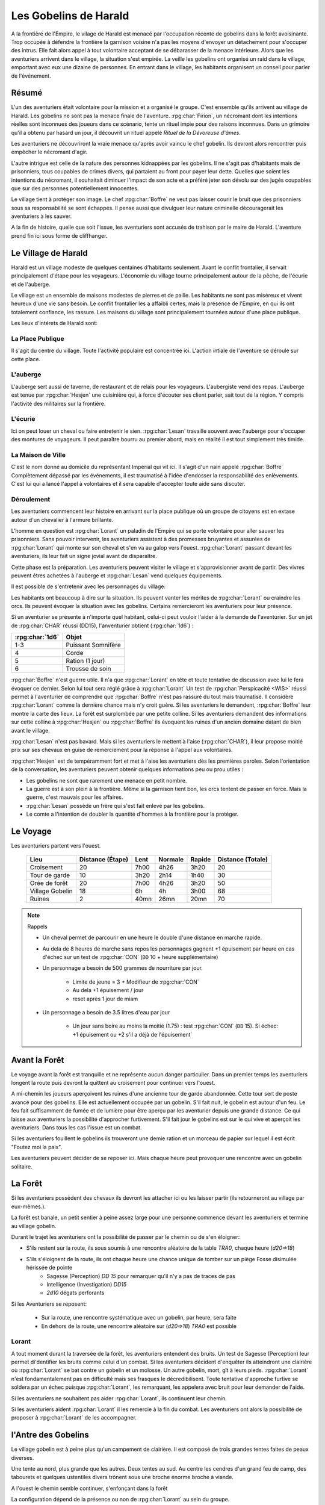 ######################
Les Gobelins de Harald
######################

.. rpg:ruleset:: Dungeons & Dragons 5
   :noindex:

A la frontière de l'Empire, le vilage de Harald est menacé par l'occupation récente de gobelins dans la forêt avoisinante.
Trop occupée à défendre la frontière la garnison voisine n'a pas les moyens d'envoyer un détachement pour s'occuper des intrus.
Elle fait alors appel à tout volontaire acceptant de se débarasser de la menace intérieure.
Alors que les aventuriers arrivent dans le village, la situation s'est empirée.
La veille les gobelins ont organisé un raid dans le village, emportant avec eux une dizaine de personnes.
En entrant dans le village, les habitants organisent un conseil pour parler de l'événement.

Résumé
======

L'un des aventuriers était volontaire pour la mission et a organisé le groupe.
C'est ensemble qu'ils arrivent au village de Harald.
Les gobelins ne sont pas la menace finale de l'aventure.
:rpg:char:`Firion`, un nécromant dont les intentions réelles sont inconnues des joueurs dans ce scénario, tente un rituel impie pour des raisons inconnues.
Dans un grimoire qu'il a obtenu par hasard un jour, il découvrit un rituel appelé *Rituel de la Dévoreuse d'âmes*.

Les aventuriers ne découvriront la vraie menace qu'après avoir vaincu le chef gobelin.
Ils devront alors rencontrer puis empêcher le nécromant d'agir.

L'autre intrigue est celle de la nature des personnes kidnappées par les gobelins.
Il ne s'agit pas d'habitants mais de prisonniers, tous coupables de crimes divers, qui partaient au front pour payer leur dette.
Quelles que soient les intentions du nécromant, il souhaitait diminuer l'impact de son acte et a préféré jeter son dévolu sur des jugés coupables que sur des personnes potentiellement innocentes.

Le village tient à protéger son image.
Le chef :rpg:char:`Boffre` ne veut pas laisser courir le bruit que des prisonniers sous sa responsabilité se sont échappés.
Il pense aussi que divulguer leur nature criminelle découragerait les aventuriers à les sauver.

A la fin de histoire, quelle que soit l'issue, les aventuriers sont accusés de trahison par le maire de Harald.
L'aventure prend fin ici sous forme de cliffhanger.

Le Village de Harald
====================

Harald est un village modeste de quelques centaines d'habitants seulement.
Avant le conflit frontalier, il servait principalement d'étape pour les voyageurs.
L'économie du village tourne principalement autour de la pêche, de l'écurie et de l'auberge.

Le village est un ensemble de maisons modestes de pierres et de paille.
Les habitants ne sont pas miséreux et vivent heureux d'une vie sans besoin.
Le conflit frontalier les a affaibli certes, mais la présence de l'Empire, en qui ils ont totalement confiance, les rassure.
Les maisons du village sont principalement tournées autour d'une place publique.

Les lieux d'intérets de Harald sont:

La Place Publique
-----------------

Il s'agit du centre du village.
Toute l'activité populaire est concentrée ici.
L'action intiale de l'aventure se déroule sur cette place.

L'auberge
---------

L'auberge sert aussi de taverne, de restaurant et de relais pour les voyageurs.
L'aubergiste vend des repas.
L'auberge est tenue par :rpg:char:`Hesjen` une cuisinière qui, à force d'écouter ses client parler, sait tout de la région.
Y compris l'activité des militaires sur la frontière.

L'écurie
--------

Ici on peut louer un cheval ou faire entretenir le sien.
:rpg:char:`Lesan` travaille souvent avec l'auberge pour s'occuper des montures de voyageurs.
Il peut paraître bourru au premier abord, mais en réalité il est tout simplement très timide.

La Maison de Ville
------------------

C'est le nom donné au domicile du représentant Impérial qui vit ici.
Il s'agit d'un nain appelé :rpg:char:`Boffre`
Complètement dépassé par les événements, il est traumatisé à l'idée d'endosser la responsabilité des enlèvements.
C'est lui qui a lancé l'appel à volontaires et il sera capable d'accepter toute aide sans discuter.

Déroulement
-----------

Les aventuriers commencent leur histoire en arrivant sur la place publique où un groupe de citoyens est en extase autour d'un chevalier à l'armure brillante.

L'homme en question est :rpg:char:`Lorant` un paladin de l'Empire qui se porte volontaire pour aller sauver les prisonniers.
Sans pouvoir intervenir, les aventuriers assistent à des promesses bruyantes et assurées de :rpg:char:`Lorant` qui monte sur son cheval et s'en va au galop vers l'ouest.
:rpg:char:`Lorant` passant devant les aventuriers, ils leur fait un signe jovial avant de disparaître.

Cette phase est la préparation.
Les aventuriers peuvent visiter le village et s'approvisionner avant de partir.
Des vivres peuvent êtres achetées à l'auberge et :rpg:char:`Lesan` vend quelques équipements.

Il est possible de s'entretenir avec les personnages du village:

Les habitants ont beaucoup à dire sur la situation.
Ils peuvent vanter les mérites de :rpg:char:`Lorant` ou craindre les orcs.
Ils peuvent évoquer la situation avec les gobelins.
Certains remercieront les aventuriers pour leur présence.

Si un aventurier se présente à n'importe quel habitant, celui-ci peut vouloir l'aider à la demande de l'aventurier.
Sur un jet de :rpg:char:`CHAR` réussi (DD15), l'anventurier obtient (:rpg:char:`1d6`) :

+-----------------+--------------------+
| :rpg:char:`1d6` |              Objet |
+=================+====================+
|             1-3 | Puissant Somnifère |
+-----------------+--------------------+
|               4 |              Corde |
+-----------------+--------------------+
|               5 |    Ration (1 jour) |
+-----------------+--------------------+
|               6 |    Trousse de soin |
+-----------------+--------------------+

:rpg:char:`Boffre` n'est guerre utile.
Il n'a que :rpg:char:`Lorant` en tête et toute tentative de discussion avec lui le fera évoquer ce dernier.
Selon lui tout sera réglé grâce à :rpg:char:`Lorant`
Un test de :rpg:char:`Perspicacité <WIS>` réussi permet à l'aventurier de comprendre que :rpg:char:`Boffre` n'est pas rassuré du tout mais traumatisé.
Il considère :rpg:char:`Lorant` comme la dernière chance mais n'y croit guère.
Si les aventuriers le demandent, :rpg:char:`Boffre` leur montre la carte des lieux.
La forêt est surplombée par une petite colline.
Si les aventuriers demandent des informations sur cette colline à :rpg:char:`Hesjen` ou :rpg:char:`Boffre` ils évoquent les ruines d'un ancien domaine datant de bien avant le village.

:rpg:char:`Lesan` n'est pas bavard.
Mais si les aventuriers le mettent à l'aise (:rpg:char:`CHAR`), il leur propose moitié prix sur ses chevaux en guise de remerciement pour la réponse à l'appel aux volontaires.

:rpg:char:`Hesjen` est de tempéramment fort et met à l'aise les aventuriers dès les premières paroles.
Selon l'orientation de la conversation, les aventuriers peuvent obtenir quelques informations peu ou prou utiles :

* Les gobelins ne sont que rarement une menace en petit nombre.
* La guerre est à son plein à la frontière. Même si la garnison tient bon, les orcs tentent de passer en force. Mais la guerre, c'est mauvais pour les affaires.
* :rpg:char:`Lesan` possède un frère qui s'est fait enlevé par les gobelins.
* Le comte a l'intention de doubler la quantité d'hommes à la frontière pour la protéger.

Le Voyage
=========

Les aventuriers partent vers l'ouest.

 ================= =================== ====== ========= ======== =================== 
             Lieu    Distance (Étape)   Lent   Normale   Rapide   Distance (Totale)  
 ================= =================== ====== ========= ======== =================== 
       Croisement                  20   7h00      4h26     3h20                  20  
    Tour de garde                  10   3h20      2h14     1h40                  30  
    Orée de forêt                  20   7h00      4h26     3h20                  50  
  Village Gobelin                  18     6h        4h     3h00                  68  
           Ruines                   2   40mn      26mn     20mn                  70  
 ================= =================== ====== ========= ======== =================== 

.. note:: Rappels

   * Un cheval permet de parcourir en une heure le double d'une distance en marche rapide. 
   * Au dela de 8 heures de marche sans repos les personnages gagnent +1 épuisement par heure en cas d'échec sur un test de :rpg:char:`CON` (``DD`` 10 + heure supplémentaire)
   * Un personnage a besoin de 500 grammes de nourriture par jour.
   
       * Limite de jeune = 3 + Modifieur de :rpg:char:`CON`
       * Au dela +1 épuisement / jour
       * reset après 1 jour de miam
   
   * Un personnage a besoin de 3.5 litres d'eau par jour
   
       * Un jour sans boire au moins la moitié (1.75) : test :rpg:char:`CON` (``DD`` 15). Si échec: +1 épuisement ou +2 s'il a déjà de l'épuisement`


Avant la Forêt
==============

Le voyage avant la forêt est tranquille et ne représente aucun danger particulier.
Dans un premier temps les aventuriers longent la route puis devront la quittent au croisement pour continuer vers l'ouest.

A mi-chemin les joueurs aperçoivent les ruines d'une ancienne tour de garde abandonnée.
Cette tour sert de poste avancé pour des gobelins.
Elle est actuellement occupée par un gobelin.
S'il fait nuit, le gobelin est autour d'un feu.
Le feu fait suffisamment de fumée et de lumière pour être aperçu par les aventurier depuis une grande distance.
Ce qui laisse aux aventuriers la possibilité d'approcher furtivement.
S'il fait jour le gobelins est sur le qui vive et aperçoit les aventuriers.
Dans tous les cas l'issue est un combat.

Si les aventuriers fouillent le gobelins ils trouveront une demie ration et un morceau de papier sur lequel il est écrit "Foutez moi la paix".

Les aventuriers peuvent décider de se reposer ici.
Mais chaque heure peut provoquer une rencontre avec un gobelin solitaire.

.. rpg:character:: Gobelin

   *Humanoïde (gobelinoïde) de taille P, neutre mauvais*

   :Classe d'armure: 15 (armure de cuir, bouclier)
   :Points de vie: 7 (2d6)
   :Vitesse: 9 m

   ======== ========= ========= ========= ======== ======== 
    FOR      DEX       CON       INT       SAG      CHA     
   ======== ========= ========= ========= ======== ======== 
    8 (-1)   14 (+2)   10 (+0)   10 (+0)   8 (-1)   8 (-1)  
   ======== ========= ========= ========= ======== ======== 

   :Compétences: Discrétion +6
   :Sens: vision dans le noir 18 m, Perception passive 9
   :Langues: commun, gobelin
   :Puissance: 1/4 (50 PX)

   :Fuite agile: Le gobelin peut Se cacher ou Se désengager à chacun de ses tours en utilisant une action bonus.

   .. rubric:: Actions

   :Cimeterre: Attaque au corps à corps avec une arme : +4 au toucher, allonge 1,50 m, une cible. Touché : 5 (1d6 + 2) dégâts tranchants.
   :Arc court: Attaque à distance avec une arme : +4 au toucher, portée 24/96 m, une cible. Touché : 5 (1d6 + 2) dégâts perforants.


La Forêt
========

Si les aventuriers possèdent des chevaux ils devront les attacher ici ou les laisser partir (ils retourneront au village par eux-mêmes.).

La forêt est banale, un petit sentier à peine assez large pour une personne commence devant les aventuriers et termine au village gobelin.

Durant le trajet les aventuriers ont la possibilité de passer par le chemin ou de s'en éloigner:

* S'ils restent sur la route, ils sous soumis à une rencontre aléatoire de la table `TRA0`, chaque heure (`d20=>18`)

* S'ils s'éloignent de la route, ils ont chaque heure une chance unique de tomber sur un piège Fosse disimulée hérissée de pointe
    + Sagesse (Perception) `DD 15` pour remarquer qu'il n'y a pas de traces de pas
    + Intelligence (Investigation) `DD15`
    + `2d10` dégats perforants

Si les Aventuriers se reposent:

    * Sur la route, une rencontre systématique avec un gobelin, par heure, sera faite
    * En dehors de la route, une rencontre aléatoire sur (`d20=>18`) `TRA0` est possible

Lorant
------

A tout moment durant la traversée de la forêt, les aventuriers entendent des bruits.
Un test de Sagesse (Perception) leur permet di'dentifier les bruits comme celui d'un combat.
Si les aventuriers décident d'enquêter ils atteindront une clairière où :rpg:char:`Lorant` se bat contre un gobelin et un molosse.
Un autre gobelin, mort, gît à leurs pieds.
:rpg:char:`Lorant` n'est fondamentalement pas en difficulté mais ses frasques le décredibilisent.
Toute tentative d'approche furtive se soldera par un échec puisque :rpg:char:`Lorant`, les remarquant, les appelera avec bruit pour leur demander de l'aide.

Si les aventuriers ne souhaitent pas aider :rpg:char:`Lorant`, ils continuent leur chemin.

Si les aventuriers aident :rpg:char:`Lorant` il les remercie à la fin du combat.
Les aventuriers ont alors la possibilité de proposer à :rpg:char:`Lorant` de les accompagner.

.. tabs::

   .. group-tab:: Avec Lorant

      :rpg:char:`Lorant` est un Clerc de niveau 3.
      Il sera d'une grande utilité durant les combats.
      Après avoir discuté de l'offre un gobelin arrive en renfort tardif.
      D'un seul coup :rpg:char:`Lorant` se retourne, et mu par un réflexe de peur il tue la créature en un coup.

   .. group-tab:: Sans Lorant

      :rpg:char:`Lorant` est déçu et un malaise se sent dans sa voix.
      Mais il part tout de même vers le village gobelin.
      Les aventuriers ne peuvent malheureusement le suivre puisqu'au même moment, venant de l'autre côté, un gobelin arrive en renfort tardif et les attaque.
      Une fois la rencontre terminée les aventuriers ne voient :rpg:char:`Lorant` nulle part, ce dernier ayant pris bien trop d'avance.


l'Antre des Gobelins
====================

Le village gobelin est à peine plus qu'un campement de clairière.
Il est composé de trois grandes tentes faites de peaux diverses.

Une tente au nord, plus grande que les autres.
Deux tentes au sud.
Au centre les cendres d'un grand feu de camp, des tabourets et quelques ustentiles divers trônent sous une broche énorme broche à viande.

A l'ouest le chemin semble continuer, s'enfonçant dans la forêt

La configuration dépend de la présence ou non de :rpg:char:`Lorant` au sein du groupe.

.. tabs::

   .. group-tab:: Avec Lorant

      Si :rpg:char:`Lorant` fait partie du groupe, les gobelins sont au complet.
      
      Le plus important à retenir est la présence d'un molosse attaché près du chemin à l'ouest.
      Les aventuriers ne pourront rien faire de discret si le chien les aperçoit car il aboiera et alertera les gobelins.
      Les aventuriers peuvent tenter d'endormir le molosse en consommant un sédatif et une portion de ration.
      Un jet de discretion doit être réussi.
      L'effet sera immédiat et le chien sera hors-jeu jusqu'à la fin de l'aventure.
      
      La tente au nord ne contient aucun adversaire.
      Seulement un très grand nombre de cages dans laquelle des petits animaux (chats, renards, ...) sont enfermés.
      Les aventuriers ont la possibilité d'ouvrir ces cages.
      Seulement s'ils le font alors que des gobelins sont encore dans le camp, ils attirent l'attention et toute discretion devient impossible.
      
      La tente au sud-est contient une table et trois chaises.
      Deux gobelins jouent aux dés, le troisième est étalé, cuvant un mauvais alcool.
      Il est presque comateux.
      
      La tente au sud-ouest contient quatre lits.
      L'un est occupé par un gobelin endormi.
      
      Dans tous les cas, si les gobelins sont alertés d'une manière ou d'une autre, les 3 gobelins les attaquent.
      Le gobelin ivre reste inconscient de la situation.
      
      Une fois le combat terminé, le chef gobelins apparaît, venant le l'ouest.
      Si le molosse est toujours attaché, sa première action sera de le détacher pour attaquer les aventuriers.

   .. group-tab:: Sans Lorant

      A l'ouest au fond du camp se trouve un molosse attaché qui aboie en continu.
      
      Au centre du camp, un gobelin est à terre.
      
      La tente au nord est remplie de petites cages, toutes ouvertes.
      Un gobelin mort gît au sol à l'intérieur.
      
      La tente au sud-est contient une table et trois tabourets.
      Un seul gobelin est présent, il ronfle lourdement, ivre mort, affalé sur la table.
      
      Un dernier gobelin gît au sol près du chemin qui mène à l'ouest.
      
      Si les aventuriers ne font pas taire le molosse, le chef gobelin arrivera par l'ouest.
      Il attaquera et sa première action sera de détacher le molosse.

      Si les aventuriers parviennent à taire le chien, le chef gobelin arrive sans se douter de leur présence et, choqué, offrira un avantage de surprise au premier round.

.. rpg:character:: Chef Gobelin

   *Humanoïde (gobelinoïde) de taille P, neutre mauvais*

   :Classe d'armure: 17 (armure de cuir, bouclier)
   :Points de vie: 21 (6d6)
   :Vitesse: 9 m

   ======== ========= ========= ========= ======== ======== 
    FOR      DEX       CON       INT       SAG      CHA     
   ======== ========= ========= ========= ======== ======== 
    10 (+0)  14 (+2)   10 (+0)   10 (+0)   8 (-1)   10 (+0)  
   ======== ========= ========= ========= ======== ======== 

   :Compétences: Discrétion +6
   :Sens: vision dans le noir 18 m, Perception passive 9
   :Langues: commun, gobelin
   :Puissance: 1 (200 PX)

   :Fuite agile: Le gobelin peut Se cacher ou Se désengager à chacun de ses tours en utilisant une action bonus.

   .. rubric:: Actions

   :Attaques multiples: Le gobelin effectuve deux attaques avec le cimeterre. La deuxième attaque a un désavantage.
   :Cimeterre: Attaque au corps à corps avec une arme : +4 au toucher, allonge 1,50 m, une cible. Touché : 5 (1d6 + 2) dégâts tranchants.
   :Javeline: Attaque au corps à corps ou à distance avec une arme : +2 au toucher, allonge 1,50m ou portée 9/36m, une cible. Touché : 3 (1d6) dégâts perforants.

   .. rubric:: Réactions

   :Attaque redirigée: Lorsqu'une créature, que le gobelin peut voir, le cible avec une attaque, le gobelin choisir un autre gobelin situé à 1.50 mètre ou moins de lui. Les deux gobelins échangent leur place et le gobelin choisi devient la nouvelle cible de l'attaque.


.. rpg:character:: Molosse

   *Bête de taille M, sans alignement*

   :Classe d'armure: 12 
   :Points de vie: 5 (1d6 + 1)
   :Vitesse: 12 m

   ======== ========= ========= ========= ======== ======== 
    FOR      DEX       CON       INT       SAG      CHA     
   ======== ========= ========= ========= ======== ======== 
    13 (+1)  14 (+2)   12 (+1)   3 (-4)    12 (+1)  7 (-2)  
   ======== ========= ========= ========= ======== ======== 

   :Compétences: Perception +3
   :Sens: Perception passive 13
   :Puissance: 1/6 (25 PX)

   :Odorat et ouïe aiguisées: Le molosse a un avantage aux jets de Sagesse (Perception) basés sur l'odorat et l'ouïe.

   .. rubric:: Actions

   :Morsure: *Attaque au corps à corps avec une arme*: +3 au toucher, allonge 1.50m, une cible.
             Touché: 4 (1d6 +1) dégâts perforants.
             Si la cible est une créature, elle doit réussir un jet de sauvegarde de Force DD 11 pour ne pas tomber à terre.


Dans les deux cas, une fois le chef gobelin vaincu, il demande la pitié aux aventuriers en échange d'informations.
Si les aventuriers le laissent parler, ils apprennent que les gobelins sont esclaves d'un certain :rpg:char:`Firion` qui les manipule. :rpg:char:`Firion` a posé une malédiction sur une relique chère à la culture gobeline et elle sera détruite s'ils ne l'obéissent pas.
Si les aventuriers en demandent plus, le gobelin peut leur donner les informations suivantes:

* :rpg:char:`Firion` a forcé les gobelins à kidnapper les humains
* Le nécromant se terre dans l'ancienne "prison humaine"
* Il fait quelque chose avec les âmes des humains

Si les aventuriers laissent le gobelin partir, il s'enfuit et disparaît dans la forêt.

L'Entrée du Donjon
==================

Au bout de vingt minutes de marche sans aucune rencontre quelque, les arbres s'éclaircicent pour laisser place à une petite colline surmontées de ruines.

Le chemin s'efface devant une porte de bois camouflée par la verdure au pied de la colline.

.. tabs::

   .. group-tab:: Avec Lorant

      La porte est fermée et barrée de l'intérieur.
      S'ils frappent à la porte une voix fluette et éraillée leur demande le mot de passe. (Le mot de passe étant "Foutez moi la paix").
      La créature gardant la porte est un gobelin.
      S'il leur ouvre les aventuriers ont la possibilité de l'attaquer par surprise.

      Si les aventuriers décident de forcer la porte (DD15), le gobelin derrière recevras le choc directement et sera définitivement assomé.

   .. group-tab:: Sans  Lorant

      La porte de bois a été dégondée avec violence et le gobelin git au sol, assomé.

Le Donjon
=========

Le donjon est une ancienne prison de sous-sol en ruines.
Certains endroit sont bloqués par des éboulis.
Après quelques mètres dans un couloir de pierre allant vers l'ouest, les aventuriers tombent dans une grande salle au plafond bas.

Près du mur nord se trouvent table et un tabouret en bois solides.
La table est marquée par le temps et les coups de couteau. 

.. tabs::

   .. group-tab:: Avec Lorant

      Sur la table une assiette de bois contient ce qui ressemble à de la viande mijotée. 
      Une dague est plantée dans le plus gros morceau.
      La viande peut être consommée. Malgré un goût très fort elle ne semble pas immonde. La consommation n'apporte aucun avantage ou inconvénient.

      Si les aventuriers décident de forcer la porte (DD15), le gobelin derrière recevras le choc directement et sera définitivement assomé.

   .. group-tab:: Sans  Lorant

      Sur la table une assiette de sale, mais vidée récemment, repose à côté d'une dague.

La salle se prolonge vers l'ouest, répartissant 8 cellules, 4 de chaque côté.

.. tabs::

   .. group-tab:: Avec Lorant

      Après les cellules à l'ouest un petit couloir se termine par une porte.
      Mais le passage est bloqué par 3 créatures humanoïdes, attendant le groupe.
      Il s'agit de zombies.
      Ils portent des vêtements divers et ne semblent donc pas faire partie du même groupe de leur vivant.

      En voyant cela, Lorant fonce sur eux.
      Mais ne mesurant pas sa force, son arme frappe un pilier mural et le plafond s'effondre, le séparant du reste du groupe.
      Il isole avec lui un mort-vivant tandis que les deux autres tournent le dos aux aventuriers, attirés par les décombres.

   .. group-tab:: Sans Lorant

      Après les cellules à l'ouest se trouve un ébouli bloquant le passage.
      Deux formes humanoïdes regardent les décombres en tournat le dos aux aventuriers.

La surprise sera systématique pour la rencontre avec ces les deux zombies.

.. rpg:character:: Réanimation de Firion

   *Mort-vivant de taille M, neutre mauvais*

   :Classe d'armure: 7 
   :Points de vie: 7 (2d6)
   :Vitesse: 5 m

   ======== ========= ========= ========= ======== ======== 
    FOR      DEX       CON       INT       SAG      CHA     
   ======== ========= ========= ========= ======== ======== 
    8 (-1)   6 (-2)   15 (+3)    3 (-4)   6 (-2)   5 (-3)  
   ======== ========= ========= ========= ======== ======== 

   :Jets de sauvegarde: Sag +0
   :Immunités aux dégats: poison
   :Immunités aux états: empoisonné
   :Sens: Vision dans le noir 18m, Perception passive 8
   :Langues: Comprend les langues qu'il connaissais de son vivant mais ne peut pas parler
   :Puissance: 1/4 (50 PX)

   :Tenacité de mort-vivant: Si des dégâts font tomber la Réanimation à 0 points de vie, celui-ci doit effectuer un jet de sauvegarde de Consistution DD5 + les dégats subis, sauf en cas de dégâts radiants ou coup critique.
   En cas de réussite, il tombe à 1 point de vue à la place.

   .. rubric:: Actions

   :Coup: Attaque au corps à corps avec une arme:: +3 au toucher, allong 1,50m une cible.
   Touché 4 (1d6+1) dégâts contondants.

Les trois premières cellules de gauche sont ouvertes et vides à l'exception d'un cadavre dans la première.
Il n'y a plus rien à récupérer sur lui.

Dans la dernière cellule de gauche se trouve un groupe de prisonniers enfermés.
Les aventuriers peuvent discuter avec eux et apprennent ceci :

* Les gobelins sont menés par un sorcier Elfe appelé :rpg:char:`Firion`
* Ils n'ont aucune idée pour les zombies mais l'un d'eux ressemblait dur comme fer à une personne qui avait tenté auparavant de les sauver.
* Le sorcier pratique de la nécromancie
* Il y a une vingtaine de minutes, :rpg:char:`Firion` a pris trois personnes avec lui sans expliquer pourquoi.
* Les gobelins sont mauvais mais pas cruels.

Dans la première cellule de droite, un cadavre est attaché par la cheville et une chaine reliée au fond du mur de la cellule.
Si les aventuriers s'approchent, le cadavre attrape le pied du plus proche et tente de le renverser (Sauvegarde Dex 10).

La porte de la seconde cellule de droite est bloquée par des débris et un bois gonflé.
Pour l'ouvrir il faudra la forcer Force DD 20.

La troisième cellule de droite est ouverte mais entièrement vide à l'exception d'un chat noir à la queue blanche.
En voyant les aventuriers, il s'enfuit à travers les barreaux et entre dans la dernière cellule.

La dernière cellule est ouverte.
Derrière la paillasse, le mur est défoncé et il est possible de passer aisément dans une pièce adjacente.

Il s'agit de l'ancienne salle des pièces à conviction, les objets confisqués aux anciens prisonniers.
La pièce contient des étagères presque toutes vides.
En fouillant les caisses et les lieux, les aventuriers peuvent quand même trouver :

* Un bâton de branches noueuses qui, après identification, ne s'avère n'être rien de particulier.
* Une flasque vide
* Une flasque de verre contenant un liquide inconnu. La flasque est fermement scellé. Si cassée le contact de l'air et du liquide provoque une lumière aveuglante qui incapacite toute personne dans un rayon de dix mètre jusqu'à la fin du round sauf si la personne a protégé ses yeux, ou regardait dans la direction opposée à la fiole.
* Une épée de fer
* Une vieille cape miteuse mais encore utilisable.

Le mur sur de cette pièce affiche une porte entre-ouverte.
Un halo de lumière bleue semble émaner du couloir de l'autre côté de la porte.

Lorsque les aventuriers passent la porte, ils peuvent voir les décombres à l'est derrière une autre porte ouverte ainsi qu'un zombie à terre.
Le couloir continue vers l'ouest pour donner immédiatement sur une porte entièrement ouverte.

Le Combat Final
===============

Les aventuriers arrivent sur une grande pièce (12/15m) remplie d'une lumière mais ils ne parviennent pas à identifier la source.
Au fond de la pièce, face à la porte, le chat est acculé au mur, terrifié.

:rpg:char:`Lorant` est étalé contre un mur, inconscient.

Trois prisonnier sont ligotés à des chaises ils sont inconsients et gémissent dans leur sommeil.
Un tunnel de lumière à l'air "vivant" semble partir de leur corps pour se diriger vers le nécromancient.
Sous chaque chaise un symbole composé de formes concentriques s'illumine.

Devant :rpg:char:`Firion` se trouve un petit autel d'obsidienne, sur lequel est posée une petite boite en bois.
La boite est fermée et est ornée de runes inconnues.
Un trait de lumière part du corps de :rpg:char:`Firion` et le relie à la boite.
:rpg:char:`Firion` est debout devant la scène, il semble en transe mais pas innofensif.

Un jet d'arcane réussi DD 20 permettra aux aventuriers de comprendre que :rpg:char:`Firion` est un nécromancien et qu'il aspire les âmes des prisonniers.
L'âme de :rpg:char:`Firion` est en train de voyager vers la boite tandis que les âmes des prisonniers sont utilisés comme carburant pour que :rpg:char:`Firion` ne perde pas d'énergie jusqu'à la fin du rituel.

Un jet de Perspicacité DD 15 réussi permet de comprendre que le phylactère doit être détruit.

Après avoir vu les symboles, un jet de Perspicacité DD 15 permet de supposer que les prisonniers sont utiles à :rpg:char:`Firion` tant qu'ils sont dessus.

Rencontre
---------

Toute tentative furtive ratée d'approcher un prisonnier provoquera un sort lancé en réaction par Firion qui projettera le personnage visé contre un mur.
Lui faisait subir 1d6 de dégats contondant par 3m de distance projettée.

Tant qu'un prisonnier est encore vivant au dessus d'un symbole l'action suivante a lieu pour eux: En guise de réaction à une attaque sur la boite, le rayon d'un prisonnier se dirige sur l'assaillant et le projette 1.5m plus loin, lui provoquant 1d6 dégats et quelques brûlures.
Cette action tue instantanément le prisonnier, ce qui se remarque par un hurlement de frayeur de la part du prisonnier qui ouvre les yeux.
Puis sa peau se met spontanement à brûler, réduisant le pauvre hommes en cendres.

Toute tentative d'attaquer directement :rpg:char:`Firion` est impossible.
Elle se solvera par une onde de choc projettant tous les joueurs contre le mur, leur faisant subir 1d6 dégats contondant par 3m de distance projettée.

.. rubric:: Mort de Firion

La boite se détruit sans aucun effort dès lors que tous les prisonniers sont éloignés de leurs glyphes.

A ce moment là, :rpg:char:`Firion` hurle de rage et maudit les aventuriers avant de s'éffondrer.
Avant de toucher le sol, une explosion de lumière jailli de son corps, aveuglant tout le monde.
Les aventuriers ont à peine le temps d'ouvrir les yeux pour remarquer le chat s'enfuir définitivement par la porte de la pièce.
Tout est calme, :rpg:char:`Firion` est mort corps et âme.

Si les aventuriers fouillent la boite ils trouvent une gemme : une pierre rouge semblable à un rubis poli serti dans un métal noir.
Le pendentif est légèrement chaud au toucher et émet une très légère lueur rouge.

Clôture
=======

Quelle que soit la méthode utilisée les aventuriers sortent des ruines.
A leur retour, ils sont accueillis par une garnison, accompagnés de **Boffre**.
Le chef de la garnison les accuse de trahison envers l'Empire pour avoir kidnappé les habitants pour obtenir la récompense.
Avant que les aventuriers ne puissent faire quelque chose ils sont mis aux arrêts.
Fin de l'aventure.

Expérience gagnée:
- 800 xp à se partager
- 25xp par joueur par prisonnier vivant après le rituel.

